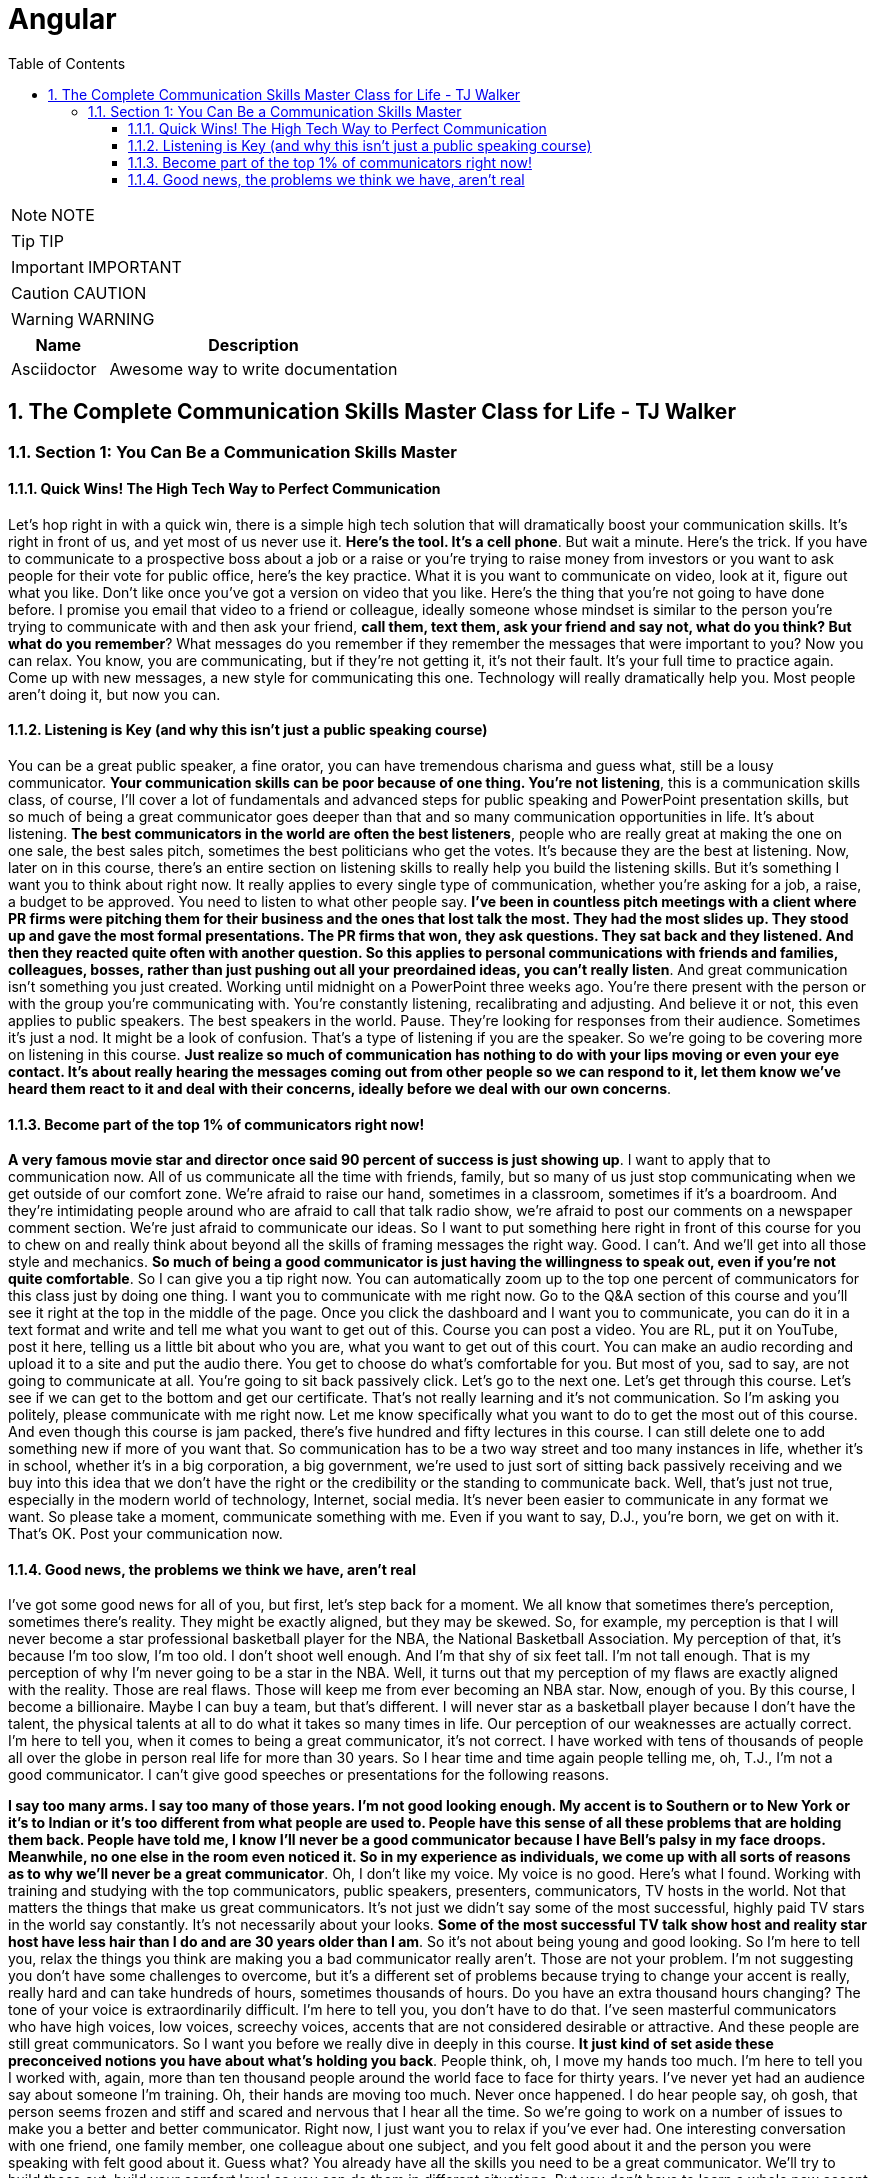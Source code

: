 = Angular
:toc: left
:toclevels: 5
:sectnums:
:sectnumlevels: 5

NOTE: NOTE

TIP: TIP

IMPORTANT: IMPORTANT

CAUTION: CAUTION

WARNING: WARNING

[cols="1,3"]
|===
| Name | Description

| Asciidoctor
| Awesome way to write documentation

|===


== The Complete Communication Skills Master Class for Life - TJ Walker

=== Section 1: You Can Be a Communication Skills Master

==== Quick Wins! The High Tech Way to Perfect Communication

Let's hop right in with a quick win, there is a simple high tech solution that will dramatically boost your communication skills. It's right in front of us, and yet most of us never use it. *Here's the tool. It's a cell phone*. But wait a minute. Here's the trick. If you have to communicate to a prospective boss about a job or a raise or you're trying to raise money from investors or you want to ask people for their vote for public office, here's the key practice. What it is you want to communicate on video, look at it, figure out what you like. Don't like once you've got a version on video that you like. Here's the thing that you're not going to have done before. I promise you email that video to a friend or colleague, ideally someone whose mindset is similar to the person you're trying to communicate with and then ask your friend, *call them, text them, ask your friend and say not, what do you think? But what do you remember*? What messages do you remember if they remember the messages that were important to you? Now you can relax. You know, you are communicating, but if they're not getting it, it's not their fault. It's your full time to practice again. Come up with new messages, a new style for communicating this one. Technology will really dramatically help you. Most people aren't doing it, but now you can.

==== Listening is Key (and why this isn't just a public speaking course)

You can be a great public speaker, a fine orator, you can have tremendous charisma and guess what, still be a lousy communicator. *Your communication skills can be poor because of one thing. You're not listening*, this is a communication skills class, of course, I'll cover a lot of fundamentals and advanced steps for public speaking and PowerPoint presentation skills, but so much of being a great communicator goes deeper than that and so many communication opportunities in life. It's about listening. *The best communicators in the world are often the best listeners*, people who are really great at making the one on one sale, the best sales pitch, sometimes the best politicians who get the votes. It's because they are the best at listening. Now, later on in this course, there's an entire section on listening skills to really help you build the listening skills. But it's something I want you to think about right now. It really applies to every single type of communication, whether you're asking for a job, a raise, a budget to be approved. You need to listen to what other people say. *I've been in countless pitch meetings with a client where PR firms were pitching them for their business and the ones that lost talk the most. They had the most slides up. They stood up and gave the most formal presentations. The PR firms that won, they ask questions. They sat back and they listened. And then they reacted quite often with another question. So this applies to personal communications with friends and families, colleagues, bosses, rather than just pushing out all your preordained ideas, you can't really listen*. And great communication isn't something you just created. Working until midnight on a PowerPoint three weeks ago. You're there present with the person or with the group you're communicating with. You're constantly listening, recalibrating and adjusting. And believe it or not, this even applies to public speakers. The best speakers in the world. Pause. They're looking for responses from their audience. Sometimes it's just a nod. It might be a look of confusion. That's a type of listening if you are the speaker. So we're going to be covering more on listening in this course. *Just realize so much of communication has nothing to do with your lips moving or even your eye contact. It's about really hearing the messages coming out from other people so we can respond to it, let them know we've heard them react to it and deal with their concerns, ideally before we deal with our own concerns*.

==== Become part of the top 1% of communicators right now!

*A very famous movie star and director once said 90 percent of success is just showing up*. I want to apply that to communication now. All of us communicate all the time with friends, family, but so many of us just stop communicating when we get outside of our comfort zone. We're afraid to raise our hand, sometimes in a classroom, sometimes if it's a boardroom. And they're intimidating people around who are afraid to call that talk radio show, we're afraid to post our comments on a newspaper comment section. We're just afraid to communicate our ideas. So I want to put something here right in front of this course for you to chew on and really think about beyond all the skills of framing messages the right way. Good. I can't. And we'll get into all those style and mechanics. *So much of being a good communicator is just having the willingness to speak out, even if you're not quite comfortable*. So I can give you a tip right now. You can automatically zoom up to the top one percent of communicators for this class just by doing one thing. I want you to communicate with me right now. Go to the Q&A section of this course and you'll see it right at the top in the middle of the page. Once you click the dashboard and I want you to communicate, you can do it in a text format and write and tell me what you want to get out of this. Course you can post a video. You are RL, put it on YouTube, post it here, telling us a little bit about who you are, what you want to get out of this court. You can make an audio recording and upload it to a site and put the audio there. You get to choose do what's comfortable for you. But most of you, sad to say, are not going to communicate at all. You're going to sit back passively click. Let's go to the next one. Let's get through this course. Let's see if we can get to the bottom and get our certificate. That's not really learning and it's not communication. So I'm asking you politely, please communicate with me right now. Let me know specifically what you want to do to get the most out of this course. And even though this course is jam packed, there's five hundred and fifty lectures in this course. I can still delete one to add something new if more of you want that. So communication has to be a two way street and too many instances in life, whether it's in school, whether it's in a big corporation, a big government, we're used to just sort of sitting back passively receiving and we buy into this idea that we don't have the right or the credibility or the standing to communicate back. Well, that's just not true, especially in the modern world of technology, Internet, social media. It's never been easier to communicate in any format we want. So please take a moment, communicate something with me. Even if you want to say, D.J., you're born, we get on with it. That's OK. Post your communication now.

==== Good news, the problems we think we have, aren't real

I've got some good news for all of you, but first, let's step back for a moment. We all know that sometimes there's perception, sometimes there's reality. They might be exactly aligned, but they may be skewed. So, for example, my perception is that I will never become a star professional basketball player for the NBA, the National Basketball Association. My perception of that, it's because I'm too slow, I'm too old. I don't shoot well enough. And I'm that shy of six feet tall. I'm not tall enough. That is my perception of why I'm never going to be a star in the NBA. Well, it turns out that my perception of my flaws are exactly aligned with the reality. Those are real flaws. Those will keep me from ever becoming an NBA star. Now, enough of you. By this course, I become a billionaire. Maybe I can buy a team, but that's different. I will never star as a basketball player because I don't have the talent, the physical talents at all to do what it takes so many times in life. Our perception of our weaknesses are actually correct. I'm here to tell you, when it comes to being a great communicator, it's not correct. I have worked with tens of thousands of people all over the globe in person real life for more than 30 years. So I hear time and time again people telling me, oh, T.J., I'm not a good communicator. I can't give good speeches or presentations for the following reasons.

*I say too many arms. I say too many of those years. I'm not good looking enough. My accent is to Southern or to New York or it's to Indian or it's too different from what people are used to. People have this sense of all these problems that are holding them back. People have told me, I know I'll never be a good communicator because I have Bell's palsy in my face droops. Meanwhile, no one else in the room even noticed it. So in my experience as individuals, we come up with all sorts of reasons as to why we'll never be a great communicator*. Oh, I don't like my voice. My voice is no good. Here's what I found. Working with training and studying with the top communicators, public speakers, presenters, communicators, TV hosts in the world. Not that matters the things that make us great communicators. It's not just we didn't say some of the most successful, highly paid TV stars in the world say constantly. It's not necessarily about your looks. *Some of the most successful TV talk show host and reality star host have less hair than I do and are 30 years older than I am*. So it's not about being young and good looking. So I'm here to tell you, relax the things you think are making you a bad communicator really aren't. Those are not your problem. I'm not suggesting you don't have some challenges to overcome, but it's a different set of problems because trying to change your accent is really, really hard and can take hundreds of hours, sometimes thousands of hours. Do you have an extra thousand hours changing? The tone of your voice is extraordinarily difficult. I'm here to tell you, you don't have to do that. I've seen masterful communicators who have high voices, low voices, screechy voices, accents that are not considered desirable or attractive. And these people are still great communicators. So I want you before we really dive in deeply in this course. *It just kind of set aside these preconceived notions you have about what's holding you back*. People think, oh, I move my hands too much. I'm here to tell you I worked with, again, more than ten thousand people around the world face to face for thirty years. I've never yet had an audience say about someone I'm training. Oh, their hands are moving too much. Never once happened. I do hear people say, oh gosh, that person seems frozen and stiff and scared and nervous that I hear all the time. So we're going to work on a number of issues to make you a better and better communicator. Right now, I just want you to relax if you've ever had. One interesting conversation with one friend, one family member, one colleague about one subject, and you felt good about it and the person you were speaking with felt good about it. Guess what? You already have all the skills you need to be a great communicator. We'll try to build those out, build your comfort level so you can do them in different situations. But you don't have to learn a whole new accent or lowers your voice perpetually.